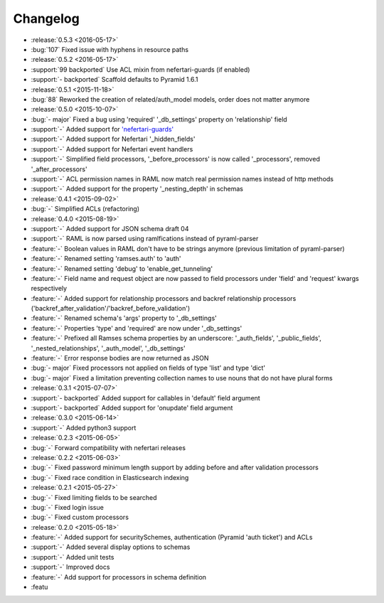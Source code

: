 Changelog
=========

* :release:`0.5.3 <2016-05-17>`
* :bug:`107` Fixed issue with hyphens in resource paths

* :release:`0.5.2 <2016-05-17>`
* :support:`99 backported` Use ACL mixin from nefertari-guards (if enabled)
* :support:`- backported` Scaffold defaults to Pyramid 1.6.1

* :release:`0.5.1 <2015-11-18>`
* :bug:`88` Reworked the creation of related/auth_model models, order does not matter anymore

* :release:`0.5.0 <2015-10-07>`
* :bug:`- major` Fixed a bug using 'required' '_db_settings' property on 'relationship' field
* :support:`-` Added support for `'nefertari-guards' <https://nefertari-guards.readthedocs.org/>`_
* :support:`-` Added support for Nefertari '_hidden_fields'
* :support:`-` Added support for Nefertari event handlers
* :support:`-` Simplified field processors, '_before_processors' is now called '_processors', removed '_after_processors'
* :support:`-` ACL permission names in RAML now match real permission names instead of http methods
* :support:`-` Added support for the property '_nesting_depth' in schemas

* :release:`0.4.1 <2015-09-02>`
* :bug:`-` Simplified ACLs (refactoring)

* :release:`0.4.0 <2015-08-19>`
* :support:`-` Added support for JSON schema draft 04
* :support:`-` RAML is now parsed using ramlfications instead of pyraml-parser
* :feature:`-` Boolean values in RAML don't have to be strings anymore (previous limitation of pyraml-parser)
* :feature:`-` Renamed setting 'ramses.auth' to 'auth'
* :feature:`-` Renamed setting 'debug' to 'enable_get_tunneling'
* :feature:`-` Field name and request object are now passed to field processors under 'field' and 'request' kwargs respectively
* :feature:`-` Added support for relationship processors and backref relationship processors ('backref_after_validation'/'backref_before_validation')
* :feature:`-` Renamed schema's 'args' property to '_db_settings'
* :feature:`-` Properties 'type' and 'required' are now under '_db_settings'
* :feature:`-` Prefixed all Ramses schema properties by an underscore: '_auth_fields', '_public_fields', '_nested_relationships', '_auth_model', '_db_settings'
* :feature:`-` Error response bodies are now returned as JSON
* :bug:`- major` Fixed processors not applied on fields of type 'list' and type 'dict'
* :bug:`- major` Fixed a limitation preventing collection names to use nouns that do not have plural forms

* :release:`0.3.1 <2015-07-07>`
* :support:`- backported` Added support for callables in 'default' field argument
* :support:`- backported` Added support for 'onupdate' field argument

* :release:`0.3.0 <2015-06-14>`
* :support:`-` Added python3 support

* :release:`0.2.3 <2015-06-05>`
* :bug:`-` Forward compatibility with nefertari releases

* :release:`0.2.2 <2015-06-03>`
* :bug:`-` Fixed password minimum length support by adding before and after validation processors
* :bug:`-` Fixed race condition in Elasticsearch indexing

* :release:`0.2.1 <2015-05-27>`
* :bug:`-` Fixed limiting fields to be searched
* :bug:`-` Fixed login issue
* :bug:`-` Fixed custom processors

* :release:`0.2.0 <2015-05-18>`
* :feature:`-` Added support for securitySchemes, authentication (Pyramid 'auth ticket') and ACLs
* :support:`-` Added several display options to schemas
* :support:`-` Added unit tests
* :support:`-` Improved docs
* :feature:`-` Add support for processors in schema definition
* :featu